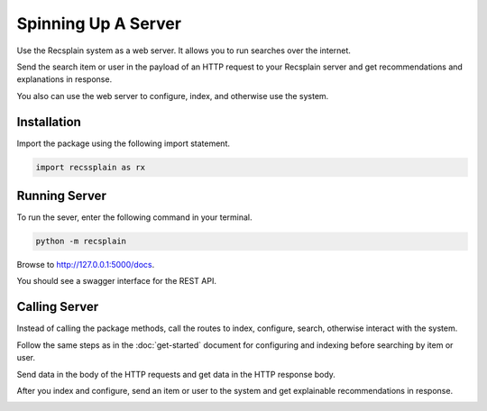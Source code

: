 Spinning Up A Server
====================================

Use the Recsplain system as a web server. It allows you to run searches over the internet.

Send the search item or user in the payload of an HTTP request to your Recsplain server and get recommendations and explanations in response.

You also can use the web server to configure, index, and otherwise use the system.

Installation
---------------------------------------------------------

Import the package using the following import statement.

.. code-block:: python

    import recssplain as rx


Running Server
---------------------------------------------------------

To run the sever, enter the following command in your terminal.

.. code-block:: python

    python -m recsplain

Browse to http://127.0.0.1:5000/docs.

You should see a swagger interface for the REST API.

.. image:: images/api-reference.png

Calling Server
---------------------------------------------------------

Instead of calling the package methods, call the routes to index, configure, search, otherwise interact with the system. 

Follow the same steps as in the :doc:`get-started` document for configuring and indexing before searching by item or user.

Send data in the body of the HTTP requests and get data in the HTTP response body.

After you index and configure, send an item or user to the system and get explainable recommendations in response.

.. image:: images/explanations.png
